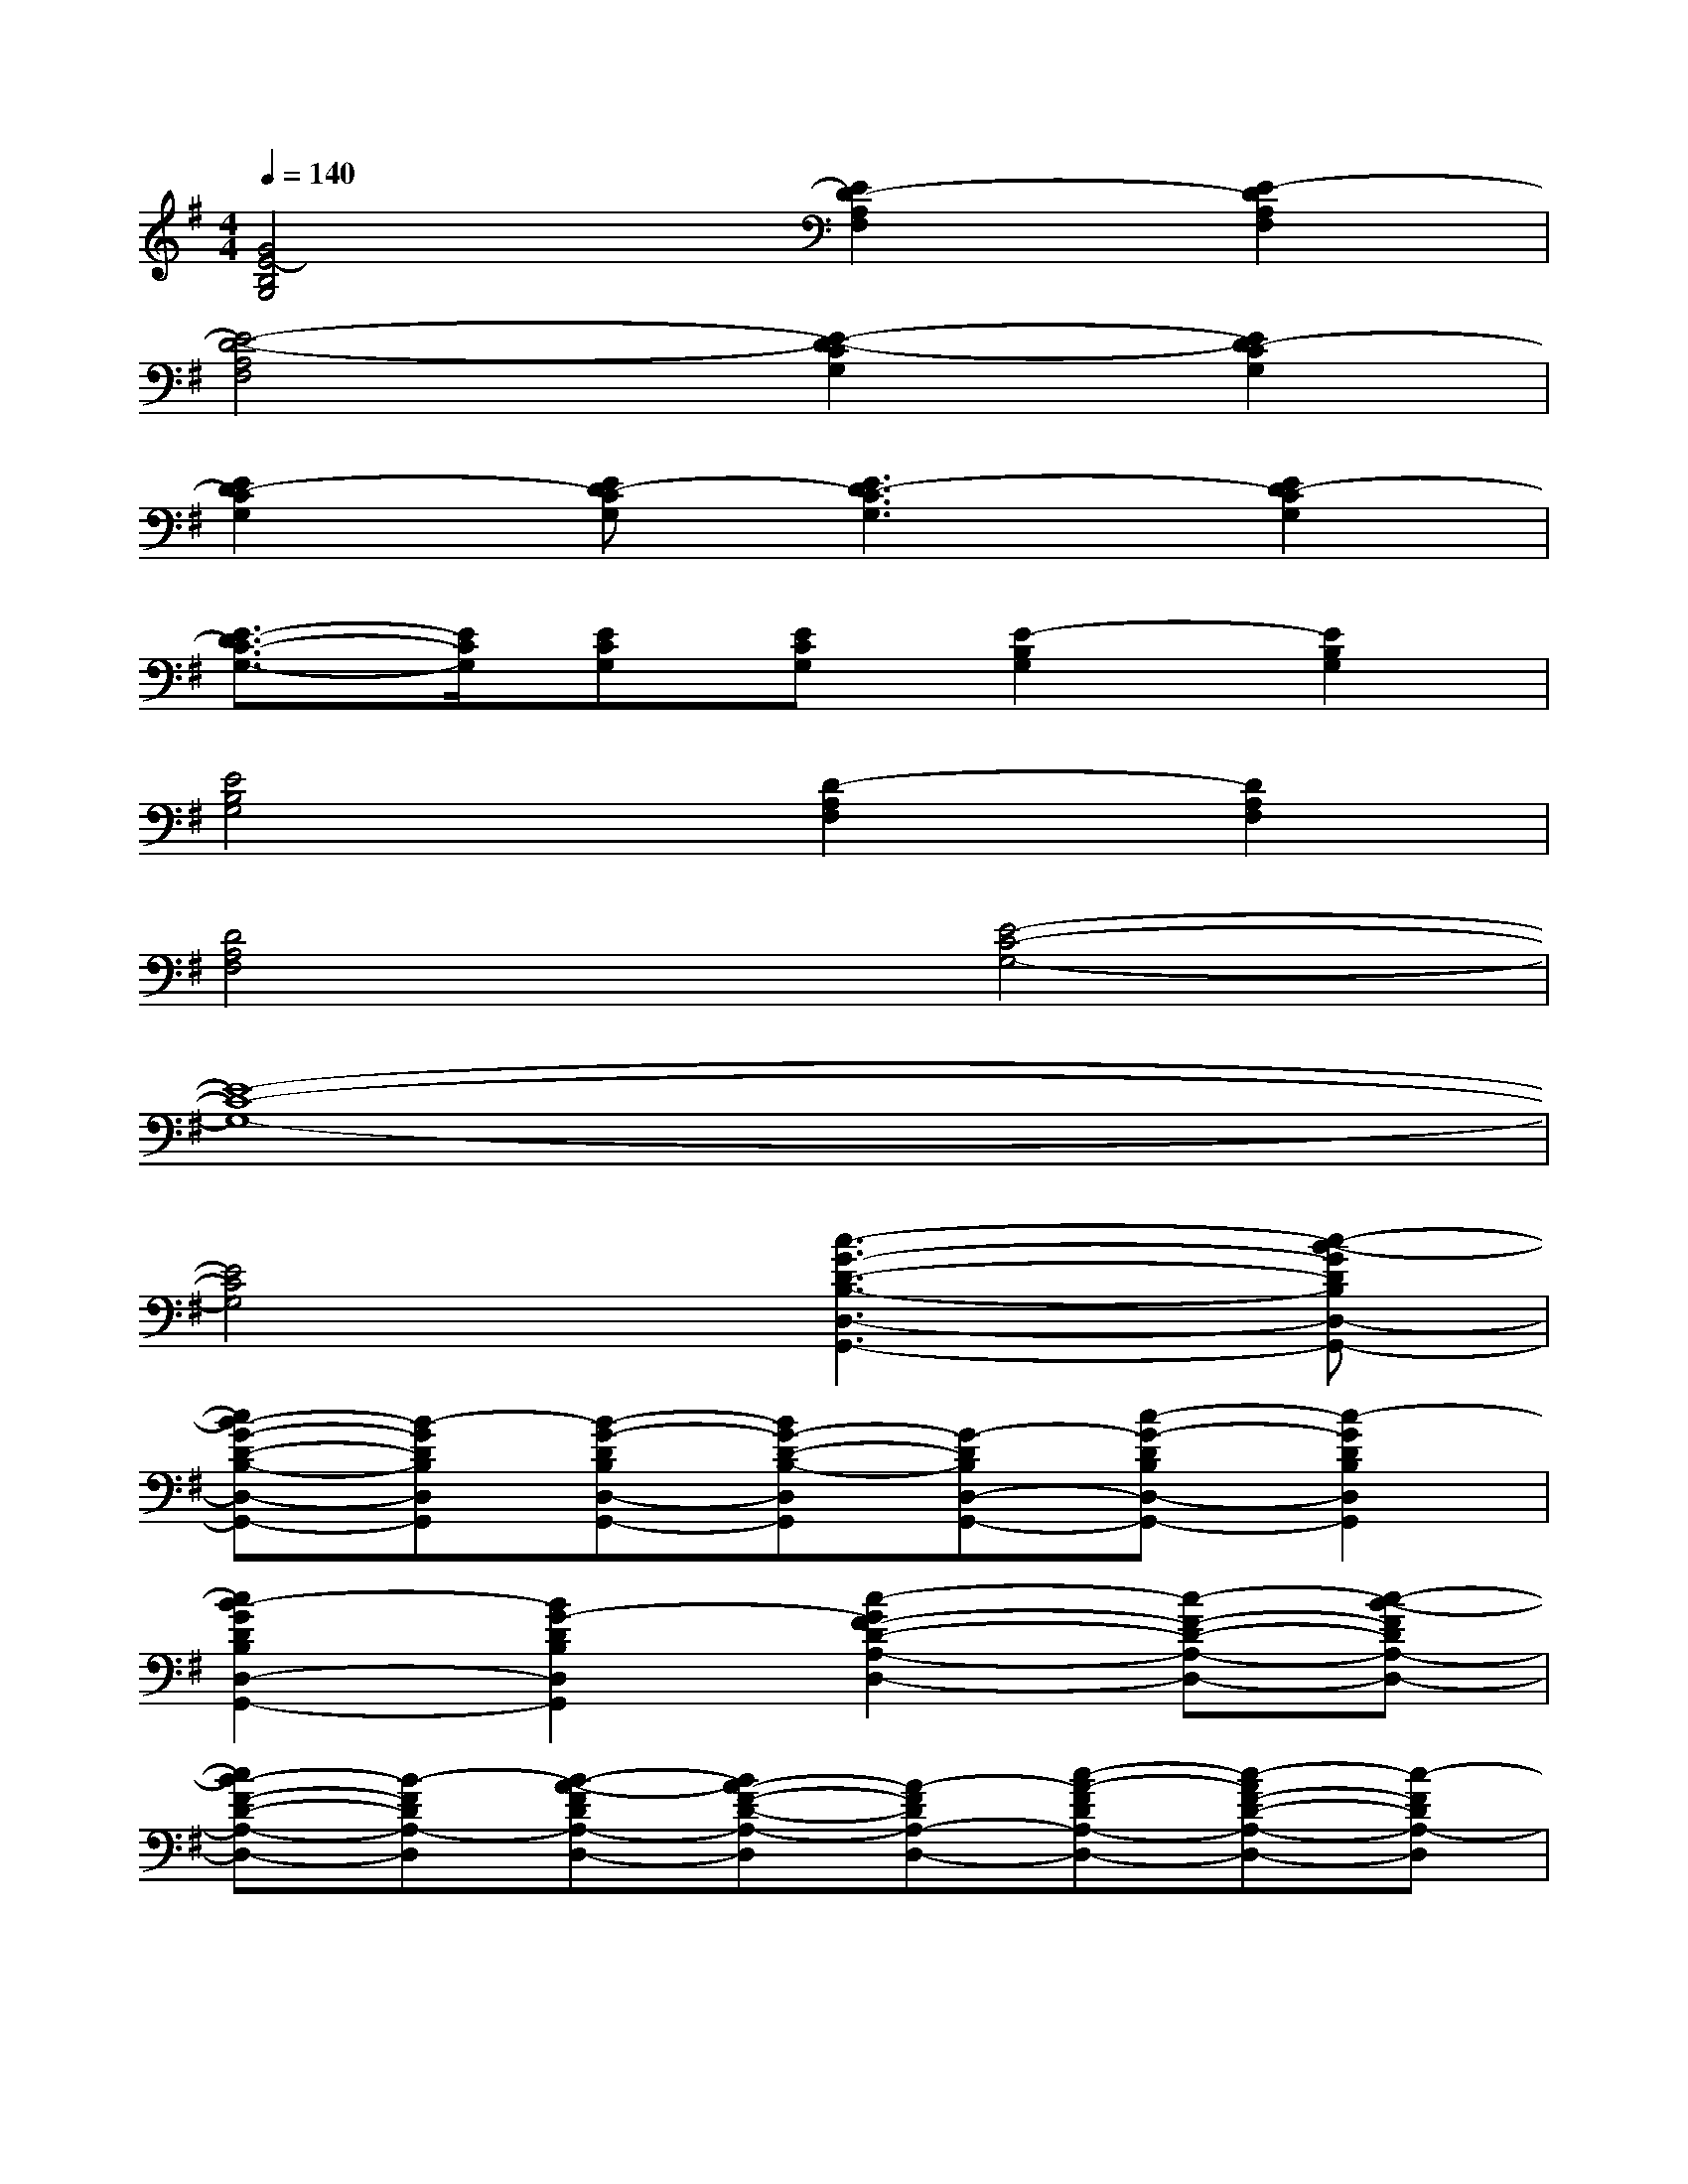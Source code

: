 X:1
T:
M:4/4
L:1/8
Q:1/4=140
K:G%1sharps
V:1
[G4E4-B,4G,4][E2D2-A,2F,2][E2-D2A,2F,2]|
[E4-D4-A,4F,4][E2-D2-C2G,2][E2D2-C2G,2]|
[E2D2-C2G,2][ED-CG,][E3D3-C3G,3][E2D2-C2G,2]|
[E3/2-D3/2C3/2-G,3/2-][E/2C/2G,/2][ECG,][ECG,][E2-B,2G,2][E2B,2G,2]|
[E4B,4G,4][D2-A,2F,2][D2A,2F,2]|
[D4A,4F,4][E4-C4-G,4-]|
[E8-C8-G,8-]|
[E4C4G,4][c3-G3-D3-B,3-D,3-G,,3-][c-B-GDB,D,-G,,-]|
[cB-G-D-B,-D,-G,,-][B-GDB,D,G,,][B-G-DB,D,-G,,-][BG-D-B,-D,G,,][G-DB,D,-G,,-][c-G-DB,D,-G,,-][c2-G2D2B,2D,2G,,2]|
[c2B2-G2D2B,2D,2-G,,2-][B2G2-D2B,2D,2G,,2][c2-G2F2-D2-A,2-D,2-][c-F-D-A,-D,-][c-B-FDA,-D,-]|
[cB-F-D-A,-D,-][B-FDA,-D,][B-A-FDA,-D,-][BA-F-D-A,-D,][A-FDA,-D,-][c-A-FDA,-D,-][c-AF-D-A,-D,-][c-FDA,-D,]|
[c2B2-F2D2A,2-D,2-][B2A2-F2D2A,2D,2][c2-A2E2-B,2-G,2-E,2-][c-E-B,-G,-E,-][c-B-EB,-G,E,-]|
[cB-E-B,-G,-E,-][B-EB,G,E,][B-G-EB,-G,E,-][BG-E-B,-G,-E,][G-EB,-G,E,-][c-G-EB,-G,E,-][c-GE-B,-G,-E,-][c-EB,G,E,]|
[c2B2-E2B,2-G,2E,2-][B2G2-E2B,2G,2E,2][c2-G2E2-C2-G,2-C,2-][c-E-C-G,-C,-][c-B-ECG,-C,-]|
[cB-E-C-G,-C,-][B-ECG,-C,][B-G-ECG,-C,-][BG-E-C-G,-C,][G-ECG,-C,-][c-G-ECG,-C,-][c-GE-C-G,-C,-][c-ECG,-C,]|
[c2B2-E2B,2G,2-B,,2-][B2G2-E2B,2G,2B,,2][c2-G2E2C2A,2E,2-A,,2-][c-E-C-A,-E,-A,,-][c-B-ECA,E,-A,,-]